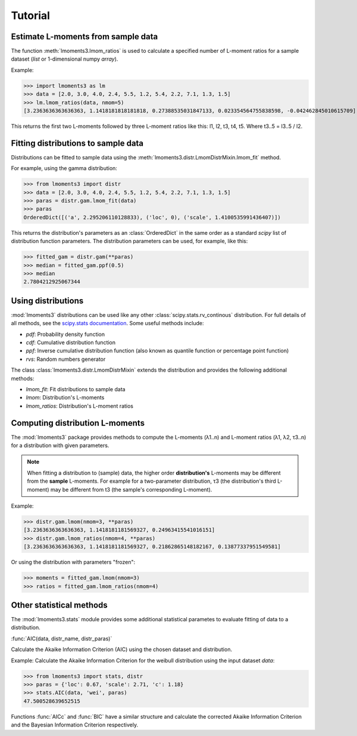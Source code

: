 Tutorial
========

Estimate L-moments from sample data
-----------------------------------

The function :meth:`lmoments3.lmom_ratios` is used to calculate a specified number of L-moment ratios for a sample
dataset (`list` or 1-dimensional numpy `array`).

Example:

>>> import lmoments3 as lm
>>> data = [2.0, 3.0, 4.0, 2.4, 5.5, 1.2, 5.4, 2.2, 7.1, 1.3, 1.5]
>>> lm.lmom_ratios(data, nmom=5)
[3.2363636363636363, 1.1418181818181818, 0.27388535031847133, 0.023354564755838598, -0.042462845010615709]

This returns the first two L-moments followed by three L-moment ratios like this: l1, l2, t3, t4, t5. Where t3..5 =
l3..5 / l2.

Fitting distributions to sample data
------------------------------------

Distributions can be fitted to sample data using the :meth:`lmoments3.distr.LmomDistrMixin.lmom_fit` method.

For example, using the gamma distribution:

>>> from lmoments3 import distr
>>> data = [2.0, 3.0, 4.0, 2.4, 5.5, 1.2, 5.4, 2.2, 7.1, 1.3, 1.5]
>>> paras = distr.gam.lmom_fit(data)
>>> paras
OrderedDict([('a', 2.295206110128833), ('loc', 0), ('scale', 1.4100535991436407)])

This returns the distribution's parameters as an :class:`OrderedDict` in the same order as a standard `scipy` list of
distribution function parameters. The distribution parameters can be used, for example, like this:

>>> fitted_gam = distr.gam(**paras)
>>> median = fitted_gam.ppf(0.5)
>>> median
2.7804212925067344

Using distributions
-------------------

:mod:`lmoments3` distributions can be used like any other :class:`scipy.stats.rv_continous` distribution. For full
details of all methods, see the `scipy.stats documentation`_. Some useful methods include:

- `pdf`: Probability density function
- `cdf`: Cumulative distribution function
- `ppf`: Inverse cumulative distribution function (also known as quantile function or percentage point function)
- `rvs`: Random numbers generator

The class :class:`lmoments3.distr.LmomDistrMixin` extends the distribution and provides the following additional
methods:

- `lmom_fit`: Fit distributions to sample data
- `lmom`: Distribution's L-moments
- `lmom_ratios`: Distribution's L-moment ratios

Computing distribution L-moments
--------------------------------

The :mod:`lmoments3` package provides methods to compute the L-moments (λ1..n) and L-moment ratios (λ1, λ2, τ3..n) for a
distribution with given parameters.

.. note::

   When fitting a distribution to (sample) data, the higher order **distribution's** L-moments may be different from the
   **sample** L-moments. For example for a two-parameter distribution, τ3 (the distribution's third L-moment) may be
   different from t3 (the sample's corresponding L-moment).

Example:

>>> distr.gam.lmom(nmom=3, **paras)
[3.2363636363636363, 1.1418181181569327, 0.24963415541016151]
>>> distr.gam.lmom_ratios(nmom=4, **paras)
[3.2363636363636363, 1.1418181181569327, 0.21862865148182167, 0.13877337951549581]

Or using the distribution with parameters "frozen":

>>> moments = fitted_gam.lmom(nmom=3)
>>> ratios = fitted_gam.lmom_ratios(nmom=4)

Other statistical methods
-------------------------

The :mod:`lmoments3.stats` module provides some additional statistical parametes to evaluate fitting of data to a
distribution.

:func:`AIC(data, distr_name, distr_paras)`

Calculate the Akaike Information Criterion (AIC) using the chosen dataset and distribution.

Example: Calculate the Akaike Information Criterion for the weibull distribution using the input dataset `data`:

>>> from lmoments3 import stats, distr
>>> paras = {'loc': 0.67, 'scale': 2.71, 'c': 1.18}
>>> stats.AIC(data, 'wei', paras)
47.500528639652515

Functions :func:`AICc` and :func:`BIC` have a similar structure and calculate the corrected Akaike Information Criterion
and the Bayesian Information Criterion respectively.

.. _scipy.stats documentation: http://docs.scipy.org/doc/scipy/reference/stats.html